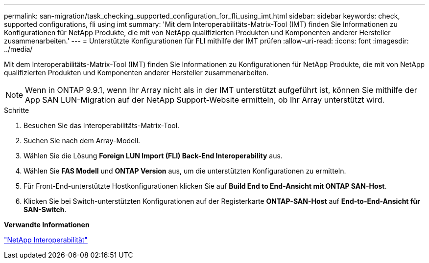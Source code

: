 ---
permalink: san-migration/task_checking_supported_configuration_for_fli_using_imt.html 
sidebar: sidebar 
keywords: check, supported configurations, fli using imt 
summary: 'Mit dem Interoperabilitäts-Matrix-Tool (IMT) finden Sie Informationen zu Konfigurationen für NetApp Produkte, die mit von NetApp qualifizierten Produkten und Komponenten anderer Hersteller zusammenarbeiten.' 
---
= Unterstützte Konfigurationen für FLI mithilfe der IMT prüfen
:allow-uri-read: 
:icons: font
:imagesdir: ../media/


[role="lead"]
Mit dem Interoperabilitäts-Matrix-Tool (IMT) finden Sie Informationen zu Konfigurationen für NetApp Produkte, die mit von NetApp qualifizierten Produkten und Komponenten anderer Hersteller zusammenarbeiten.

[NOTE]
====
Wenn in ONTAP 9.9.1, wenn Ihr Array nicht als in der IMT unterstützt aufgeführt ist, können Sie mithilfe der App SAN LUN-Migration auf der NetApp Support-Website ermitteln, ob Ihr Array unterstützt wird.

====
.Schritte
. Besuchen Sie das Interoperabilitäts-Matrix-Tool.
. Suchen Sie nach dem Array-Modell.
. Wählen Sie die Lösung *Foreign LUN Import (FLI) Back-End Interoperability* aus.
. Wählen Sie *FAS Modell* und *ONTAP Version* aus, um die unterstützten Konfigurationen zu ermitteln.
. Für Front-End-unterstützte Hostkonfigurationen klicken Sie auf *Build End to End-Ansicht mit ONTAP SAN-Host*.
. Klicken Sie bei Switch-unterstützten Konfigurationen auf der Registerkarte *ONTAP-SAN-Host* auf *End-to-End-Ansicht für SAN-Switch*.


*Verwandte Informationen*

https://mysupport.netapp.com/NOW/products/interoperability["NetApp Interoperabilität"]
